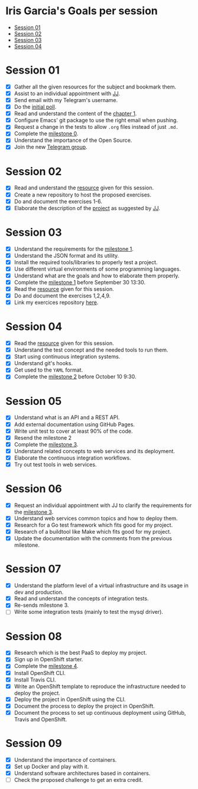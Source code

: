 * Iris Garcia's Goals per session
- [[#session-01][Session 01]]
- [[#session-02][Session 02]]
- [[#session-03][Session 03]]
- [[#session-04][Session 04]]

* Session 01
- [X] Gather all the given resources for the subject and bookmark them.
- [X] Assist to an individual appointment with [[https://github.com/JJ][JJ]].
- [X] Send email with my Telegram's username.
- [X] Do the [[https://docs.google.com/forms/d/e/1FAIpQLSeIMvwkjuJIiFQ6BHQLm28acayJGdp1BHxoXxLxwRjxDt5GRQ/viewform][initial poll]].
- [X] Read and understand the content of the [[http://jj.github.io/IV/documentos/temas/Intro_concepto_y_soporte_fisico][chapter 1]].
- [X] Configure Emacs' git package to use the right email when pushing.
- [X] Request a change in the tests to allow ~.org~ files instead of
  just ~.md.~
- [X] Complete the [[http://jj.github.io/IV/documentos/proyecto/0.Repositorio][milestone 0]].
- [X] Understand the importance of the Open Source.
- [X] Join the new [[https://t.me/joinchat/AOR8MhHP5uoG4d1WZUTbag][Telegram group]].

* Session 02
- [X] Read and understand the [[http://jj.github.io/IV/documentos/temas/Intro_concepto_y_soporte_fisico#introduccin][resource]] given for this session.
- [X] Create a new repository to host the proposed exercises.
- [X] Do and document the exercises 1-6.
- [X] Elaborate the description of the [[https://github.com/iris-garcia/webhooks-handler][project]] as suggested by [[https://github.com/JJ][JJ]].

* Session 03
- [X] Understand the requirements for the [[http://jj.github.io/IV/documentos/proyecto/1.Infraestructura][milestone 1]].
- [X] Understand the JSON format and its utility.
- [X] Install the required tools/libraries to properly test a project.
- [X] Use different virtual environments of some programming languages.
- [X] Understand what are the goals and how to elaborate them properly.
- [X] Complete the [[http://jj.github.io/IV/documentos/proyecto/1.Infraestructura][milestone 1]] before September 30 13:30.
- [X] Read the [[http://jj.github.io/IV/documentos/temas/Desarrollo_basado_en_pruebas][resource]] given for this session.
- [X] Do and document the exercises 1,2,4,9.
- [X] Link my exercices repository [[https://github.com/iris-garcia/IV-Exercises-19-20][here]].

* Session 04
- [X] Read the [[http://jj.github.io/IV/documentos/temas/PaaS][resource]] given for this session.
- [X] Understand the test concept and the needed tools to run them.
- [X] Start using continuous integration systems.
- [X] Understand git's hooks.
- [X] Get used to the ~YAML~ format.
- [X] Complete the [[http://jj.github.io/IV/documentos/proyecto/2.CI][milestone 2]] before October 10 9:30.

* Session 05
- [X] Understand what is an API and a REST API.
- [X] Add external documentation using GitHub Pages.
- [X] Write unit test to cover at least 90% of the code.
- [X] Resend the milestone 2
- [X] Complete the [[http://jj.github.io/IV/documentos/proyecto/3.Microservicios][milestone 3]].
- [X] Understand related concepts to web services and its deployment.
- [X] Elaborate the continuous integration workflows.
- [X] Try out test tools in web services.

* Session 06
- [X] Request an individual appointment with JJ to clarify the
  requirements for the [[http://jj.github.io/IV/documentos/proyecto/3.Microservicios][milestone 3]].
- [X] Understand web services common topics and how to deploy them.
- [X] Research for a Go test framework which fits good for my project.
- [X] Research of a buildtool like Make which fits good for my
  project.
- [X] Update the documentation with the comments from the previous
  milestone.

* Session 07
- [X] Understand the platform level of a virtual infrastructure and its usage in dev and production.
- [X] Read and understand the concepts of integration tests.
- [X] Re-sends milestone 3.
- [ ] Write some integration tests (mainly to test the mysql driver).

* Session 08
- [X] Research which is the best PaaS to deploy my project.
- [X] Sign up in OpenShift starter.
- [X] Complete the [[http://jj.github.io/IV/documentos/proyecto/4.PaaS][milestone 4]].
- [X] Install OpenShift CLI.
- [X] Install Travis CLI.
- [X] Write an OpenShift template to reproduce the infrastructure
  needed to deploy the project.
- [X] Deploy the project in OpenShift using the CLI.
- [X] Document the process to deploy the project in OpenShift.
- [X] Document the process to set up continuous deployment using
  GitHub, Travis and OpenShift.

* Session 09
- [X] Understand the importance of containers.
- [X] Set up Docker and play with it.
- [X] Understand software architectures based in containers.
- [ ] Check the proposed challenge to get an extra credit.
